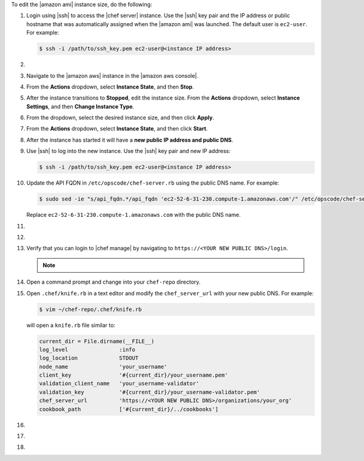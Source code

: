 .. The contents of this file may be included in multiple topics (using the includes directive).
.. The contents of this file should be modified in a way that preserves its ability to appear in multiple topics.


To edit the |amazon ami| instance size, do the following:

#. Login using |ssh| to access the |chef server| instance. Use the |ssh| key pair and the IP address or public hostname that was automatically assigned when the |amazon ami| was launched. The default user is ``ec2-user``. For example:

   .. code-block:: bash

      $ ssh -i /path/to/ssh_key.pem ec2-user@<instance IP address>

#. .. include:: ../../step_install/step_install_chef_server_stop.rst

#. Navigate to the |amazon aws| instance in the |amazon aws console|.
#. From the **Actions** dropdown, select **Instance State**, and then **Stop**.
#. After the instance transitions to **Stopped**, edit the instance size. From the **Actions** dropdown, select **Instance Settings**, and then **Change Instance Type**.
#. From the dropdown, select the desired instance size, and then click **Apply**.
#. From the **Actions** dropdown, select **Instance State**, and then click **Start**.
#. After the instance has started it will have a **new public IP address and public DNS**.
#. Use |ssh| to log into the new instance. Use the |ssh| key pair and new IP address: 

   .. code-block:: bash

      $ ssh -i /path/to/ssh_key.pem ec2-user@<instance IP address>

#. Update the API FQDN in ``/etc/opscode/chef-server.rb`` using the public DNS name.  For example:

   .. code-block:: bash

      $ sudo sed -ie "s/api_fqdn.*/api_fqdn 'ec2-52-6-31-230.compute-1.amazonaws.com'/" /etc/opscode/chef-server.rb

   Replace ``ec2-52-6-31-230.compute-1.amazonaws.com`` with the public DNS name.

#. .. include:: ../../step_install/step_install_chef_server_reconfigure.rst
#. .. include:: ../../step_install/step_install_chef_manage_reconfigure.rst

#. Verify that you can login to |chef manage| by navigating to ``https://<YOUR NEW PUBLIC DNS>/login``.

   .. note:: .. include:: ../../includes_notes/includes_notes_chef_aws_ssl.rst

#. Open a command prompt and change into your ``chef-repo`` directory.
#. Open ``.chef/knife.rb`` in a text editor and modify the ``chef_server_url`` with your new public DNS. For example:

   .. code-block:: bash

      $ vim ~/chef-repo/.chef/knife.rb

   will open a ``knife.rb`` file similar to:

   .. code-block:: ruby

      current_dir = File.dirname(__FILE__)
      log_level                :info
      log_location             STDOUT
      node_name                'your_username'
      client_key               '#{current_dir}/your_username.pem'
      validation_client_name   'your_username-validator'
      validation_key           '#{current_dir}/your_username-validator.pem'
      chef_server_url          'https://<YOUR NEW PUBLIC DNS>/organizations/your_org'
      cookbook_path            ['#{current_dir}/../cookbooks']

#. .. include:: ../../step_install/step_install_aws_chef_server_knife_ssl_fetch.rst
#. .. include:: ../../step_install/step_install_aws_chef_server_knife_client_list.rst
#. .. include:: ../../step_install/step_install_aws_chef_server_update_to_public_dns.rst
